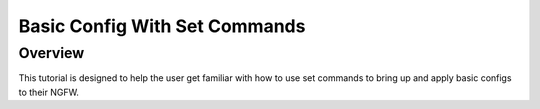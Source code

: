 Basic Config With Set Commands
==============================

Overview
--------

This tutorial is designed to help the user get familiar with how to use set commands to bring up and apply basic configs to their NGFW.
